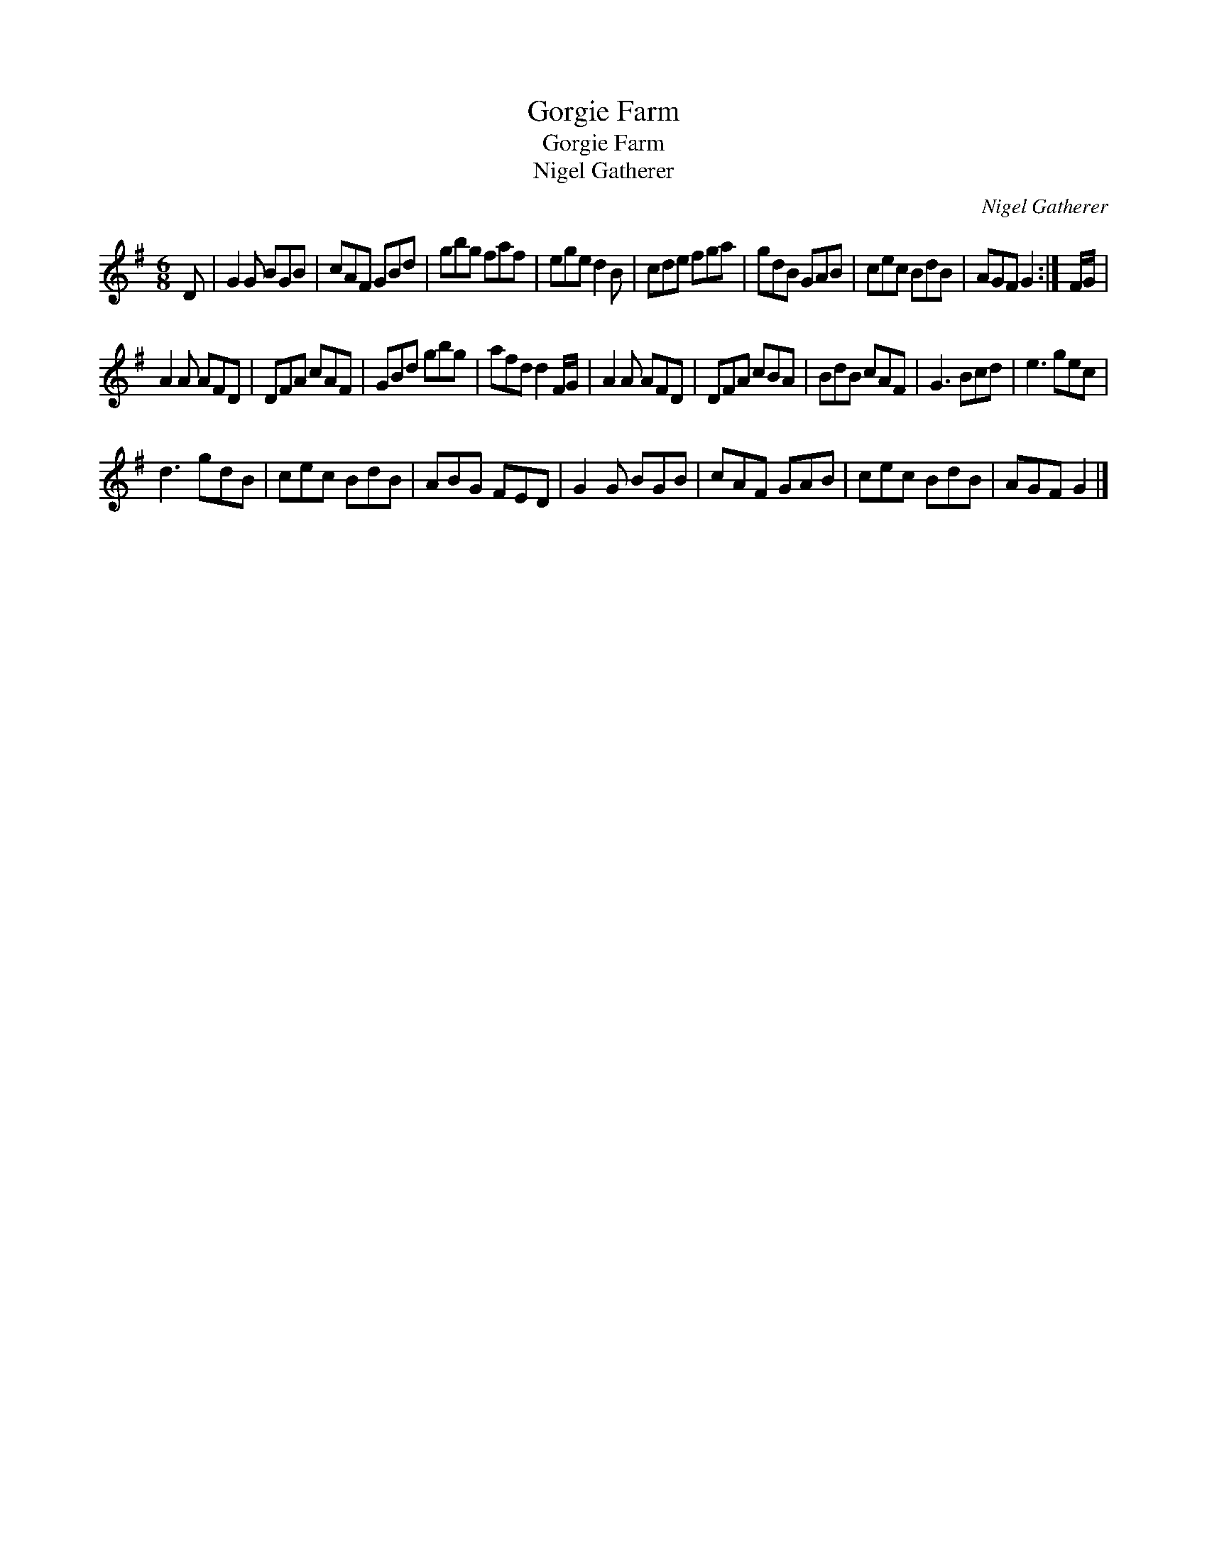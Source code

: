 X:1
T:Gorgie Farm
T:Gorgie Farm
T:Nigel Gatherer
C:Nigel Gatherer
L:1/8
M:6/8
K:G
V:1 treble 
V:1
 D | G2 G BGB | cAF GBd | gbg faf | ege d2 B | cde fga | gdB GAB | cec BdB | AGF G2 :| F/G/ | %10
 A2 A AFD | DFA cAF | GBd gbg | afd d2 F/G/ | A2 A AFD | DFA cBA | BdB cAF | G3 Bcd | e3 gec | %19
 d3 gdB | cec BdB | ABG FED | G2 G BGB | cAF GAB | cec BdB | AGF G2 |] %26


